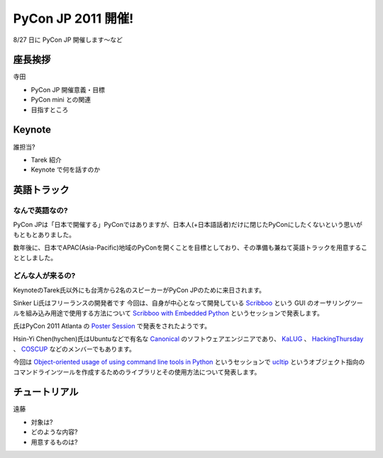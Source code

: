 =====================
 PyCon JP 2011 開催!
=====================

8/27 日に PyCon JP 開催します〜など

座長挨拶
========

寺田

- PyCon JP 開催意義・目標
- PyCon mini との関連
- 目指すところ


Keynote
=======

誰担当?

- Tarek 紹介
- Keynote で何を話すのか


英語トラック
==============
なんで英語なの?
---------------
PyCon JPは「日本で開催する」PyConではありますが、日本人(+日本語話者)だけに閉じたPyConにしたくないという思いがもともとありました。

数年後に、日本でAPAC(Asia-Pacific)地域のPyConを開くことを目標としており、その準備も兼ねて英語トラックを用意することとしました。

どんな人が来るの?
-----------------
KeynoteのTarek氏以外にも台湾から2名のスピーカーがPyCon JPのために来日されます。

Sinker Li氏はフリーランスの開発者です
今回は、自身が中心となって開発している
`Scribboo <http://www.assembla.com/wiki/show/MadButterfly/Scribboo>`_ という
GUI のオーサリングツールを組み込み用途で使用する方法について
`Scribboo with Embedded Python <http://2011.pycon.jp/program/talks#scribboo-with-embedded-python>`_ というセッションで発表します。

氏はPyCon 2011 Atlanta の `Poster Session <http://us.pycon.org/2011/schedule/lists/posters/>`_ で発表をされたようです。

Hsin-Yi Chen(hychen)氏はUbuntuなどで有名な `Canonical <http://www.canonical.com/>`_ のソフトウェアエンジニアであり、
`KaLUG <http://kalug.linux.org.tw/>`_ 、
`HackingThursday <http://www.hackingthursday.org/>`_ 、
`COSCUP <http://coscup.org/2011/en/>`_ などのメンバーでもあります。

今回は
`Object-oriented usage of using command line tools in Python <http://2011.pycon.jp/program/talks#object-oriented-usage-of-using-command-line-tools-in-python>`_ というセッションで
`ucltip <http://pypi.python.org/pypi/ucltip>`_ というオブジェクト指向のコマンドラインツールを作成するためのライブラリとその使用方法について発表します。

チュートリアル
==============

遠藤

- 対象は?
- どのような内容?
- 用意するものは?



